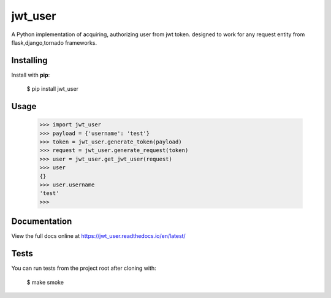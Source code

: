 jwt_user
=====

A Python implementation of acquiring, authorizing user from jwt token.
designed to work for any request entity from flask,django,tornado frameworks. 

Installing
----------

Install with **pip**:

    $ pip install jwt_user


Usage
-----

    >>> import jwt_user
    >>> payload = {'username': 'test'}
    >>> token = jwt_user.generate_token(payload)
    >>> request = jwt_user.generate_request(token)
    >>> user = jwt_user.get_jwt_user(request)
    >>> user
    {}
    >>> user.username
    'test'
    >>> 

Documentation
-------------

View the full docs online at https://jwt_user.readthedocs.io/en/latest/


Tests
-----

You can run tests from the project root after cloning with:

    $ make smoke